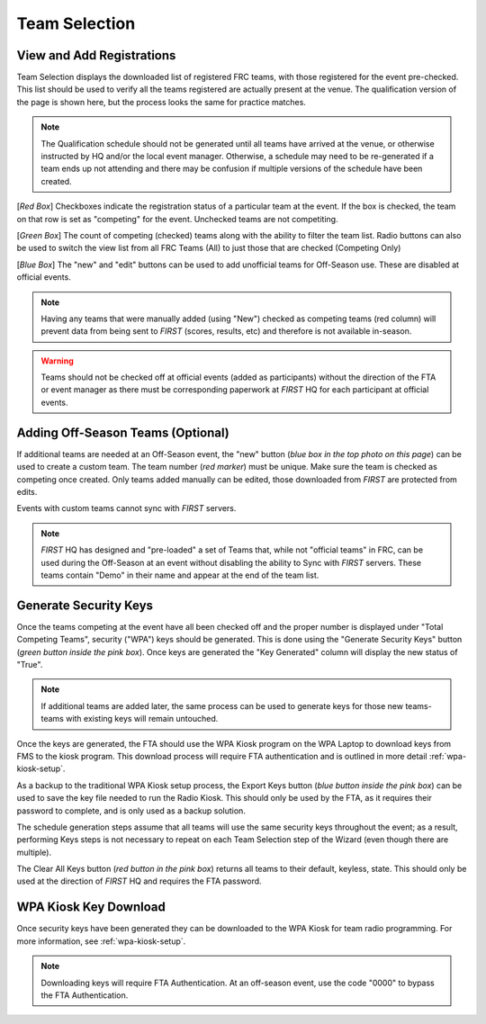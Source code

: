 .. _event-wizard-team-selection:

Team Selection
======================

.. _wpa_kiosk:

View and Add Registrations
##########################

.. image:: images/team-selection-1.png


Team Selection displays the downloaded list of registered FRC teams, with those registered for the event pre-checked. This list should be used to verify all the teams registered are actually present at the venue. The qualification version of the page is shown here, but the process looks the same for practice matches.

.. note::
  The Qualification schedule should not be generated until all teams have arrived at the venue, or otherwise instructed by HQ and/or the local event manager. Otherwise, a schedule may need to be re-generated if a team ends up not attending and there may be confusion if multiple versions of the schedule have been created. 

[*Red Box*] Checkboxes indicate the registration status of a particular team at the event. If the box is checked, the team on that row is set as "competing" for the event. Unchecked teams are not competiting.

[*Green Box*] The count of competing (checked) teams along with the ability to filter the team list. Radio buttons can also be used to switch the view list from all FRC Teams (All) to just those that are checked (Competing Only)

[*Blue Box*] The "new" and "edit" buttons can be used to add unofficial teams for Off-Season use. These are disabled at official events.

.. note::
  Having any teams that were manually added (using "New") checked as competing teams (red column) will prevent data from being sent to *FIRST* (scores, results, etc) and therefore is not available in-season.

.. warning::
  Teams should not be checked off at official events (added as participants) without the direction of the FTA or event manager as there must be corresponding paperwork at *FIRST* HQ for each participant at official events.

Adding Off-Season Teams (Optional)
##################################

.. image:: images/team-selection-2.png

If additional teams are needed at an Off-Season event, the "new" button (*blue box in the top photo on this page*) can be used to create a custom team. The team number (*red marker*) must be unique.
Make sure the team is checked as competing once created. Only teams added manually can be edited, those downloaded from *FIRST* are protected from edits.

Events with custom teams cannot sync with *FIRST* servers.

.. note::
  *FIRST* HQ has designed and "pre-loaded" a set of Teams that, while not "official teams" in FRC, can be used during the Off-Season at an event without disabling the ability to Sync with *FIRST* servers. These teams contain "Demo" in their name and appear at the end of the team list.

Generate Security Keys
######################

.. image:: images/team-selection-3.png

Once the teams competing at the event have all been checked off and the proper number is displayed under "Total Competing Teams", security ("WPA") keys should be generated.
This is done using the "Generate Security Keys" button (*green button inside the pink box*). Once keys are generated the "Key Generated" column will display the new status of "True".

.. note::
  If additional teams are added later, the same process can be used to generate keys for those new teams- teams with existing keys will remain untouched.

Once the keys are generated, the FTA should use the WPA Kiosk program on the WPA Laptop to download keys from FMS to the kiosk program. This download process will require FTA authentication and is outlined in more detail :ref:`wpa-kiosk-setup`.

As a backup to the traditional WPA Kiosk setup process, the Export Keys button (*blue button inside the pink box*) can be used to save the key file needed to run the Radio Kiosk.
This should only be used by the FTA, as it requires their password to complete, and is only used as a backup solution.

The schedule generation steps assume that all teams will use the same security keys throughout the event; as a result, performing Keys steps is not necessary to repeat on each Team Selection step of the Wizard (even though there are multiple).	

The Clear All Keys button (*red button in the pink box*) returns all teams to their default, keyless, state. This should only be used at the direction of *FIRST* HQ and requires the FTA password.

WPA Kiosk Key Download
######################

Once security keys have been generated they can be downloaded to the WPA Kiosk for team radio programming. For more information, see :ref:`wpa-kiosk-setup`.

.. note::
  Downloading keys will require FTA Authentication. At an off-season event, use the code "0000" to bypass the FTA Authentication.
